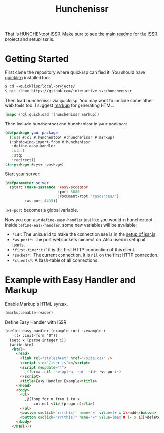#+title: Hunchenissr
That is [[https://edicl.github.io/hunchentoot/#recompute-request-parameters][HUNCHENtoot]] ISSR. Make sure to see the [[https://github.com/interactive-ssr/js/blob/master/main.org][main readme]] for the ISSR project and [[https://github.com/interactive-ssr/js/blob/master/getting-started.org][setup issr.js]].

* Getting Started
First clone the repository where quicklisp can find it. You should have [[https://www.quicklisp.org/beta/][quicklisp]] installed too:
#+BEGIN_SRC sh
$ cd ~/quicklisp/local-projects/
$ git clone https://github.com/interactive-ssr/hunchenissr
#+END_SRC
Then load hunchenissr via quicklisp. You may want to include some other web tools too. I suggest [[https://github.com/moderninterpreters/markup][markup]] for generating HTML.
#+BEGIN_SRC lisp
(mapc #'ql:quickload '(hunchenissr markup))
#+END_SRC
Then include hunchentoot and hunchenissr in your package:
#+BEGIN_SRC lisp
(defpackage your-package
  (:use #:cl #:hunchentoot #:hunchenissr #:markup)
  (:shadowing-import-from #:hunchenissr
   :define-easy-handler
   :start
   :stop
   :redirect))
(in-package #:your-package)
#+END_SRC
Start your server:
#+BEGIN_SRC lisp
  (defparameter server
    (start (make-instance 'easy-acceptor
                          :port 8080
                          :document-root "resources/")
           :ws-port 4433))
#+END_SRC
~:ws-port~ becomes a global variable.


Now you can use ~define-easy-handler~ just like you would in hunchentoot. Inside ~define-easy-handler~, some new variables will be available:
- ~*id*~: The unique id to make the connection use is in the [[https://github.com/interactive-ssr/js/blob/master/getting-started.org#3][setup of issr.js]].
- ~*ws-port*~: The port websockets connect on. Also used in setup of issr.js.
- ~*first-time*~: ~t~ if it is the first HTTP connection of this client.
- ~*socket*:~ The current connection. It is ~nil~ on the first HTTP connection.
- ~*clients*~: A hash-table of all connections.

* Example with Easy Handler and Markup

Enable Markup's HTML syntax.
#+BEGIN_SRC lisp
  (markup:enable-reader)
#+END_SRC
Define Easy Handler with ISSR
#+BEGIN_SRC html
  (define-easy-handler (example :uri "/example")
      ((x :init-form "0"))
    (setq x (parse-integer x))
    (write-html
     <html>
       <head>
         <link rel="stylesheet" href="/site.css" />
         <script src="/issr.js"></script>
         <script noupdate="t">
           ,(format nil "setup(~a, ~a)" *id* *ws-port*)
         </script>
         <title>Easy Handler Example</title>
       </head>
       <body>
         <ul>
           ,@(loop for n from 1 to x
               collect <li>,(progn n)</li>)
         </ul>
         <button onclick="rr(this)" name="x" value=(+ x 1)>add</button>
         <button onclick="rr(this)" name="x" value=(max 0 (- x 1))>delete</button>
       </body>
     </html>))
#+END_SRC
